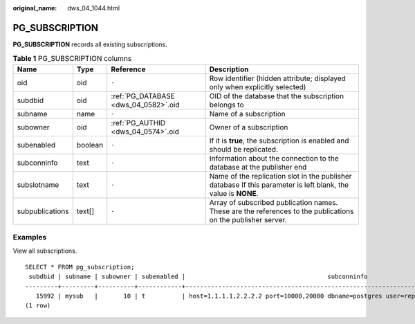 :original_name: dws_04_1044.html

.. _dws_04_1044:

PG_SUBSCRIPTION
===============

**PG_SUBSCRIPTION** records all existing subscriptions.

.. table:: **Table 1** PG_SUBSCRIPTION columns

   +-----------------+---------+--------------------------------------+----------------------------------------------------------------------------------------------------------------+
   | Name            | Type    | Reference                            | Description                                                                                                    |
   +=================+=========+======================================+================================================================================================================+
   | oid             | oid     | ``-``                                | Row identifier (hidden attribute; displayed only when explicitly selected)                                     |
   +-----------------+---------+--------------------------------------+----------------------------------------------------------------------------------------------------------------+
   | subdbid         | oid     | :ref:`PG_DATABASE <dws_04_0582>`.oid | OID of the database that the subscription belongs to                                                           |
   +-----------------+---------+--------------------------------------+----------------------------------------------------------------------------------------------------------------+
   | subname         | name    | ``-``                                | Name of a subscription                                                                                         |
   +-----------------+---------+--------------------------------------+----------------------------------------------------------------------------------------------------------------+
   | subowner        | oid     | :ref:`PG_AUTHID <dws_04_0574>`.oid   | Owner of a subscription                                                                                        |
   +-----------------+---------+--------------------------------------+----------------------------------------------------------------------------------------------------------------+
   | subenabled      | boolean | ``-``                                | If it is **true**, the subscription is enabled and should be replicated.                                       |
   +-----------------+---------+--------------------------------------+----------------------------------------------------------------------------------------------------------------+
   | subconninfo     | text    | ``-``                                | Information about the connection to the database at the publisher end                                          |
   +-----------------+---------+--------------------------------------+----------------------------------------------------------------------------------------------------------------+
   | subslotname     | text    | ``-``                                | Name of the replication slot in the publisher database If this parameter is left blank, the value is **NONE**. |
   +-----------------+---------+--------------------------------------+----------------------------------------------------------------------------------------------------------------+
   | subpublications | text[]  | ``-``                                | Array of subscribed publication names. These are the references to the publications on the publisher server.   |
   +-----------------+---------+--------------------------------------+----------------------------------------------------------------------------------------------------------------+

Examples
--------

View all subscriptions.

::

   SELECT * FROM pg_subscription;
    subdbid | subname | subowner | subenabled |                                       subconninfo                                        | subslotname | subpublications
   ---------+---------+----------+------------+------------------------------------------------------------------------------------------+-------------+-----------------
      15992 | mysub   |       10 | t          | host=1.1.1.1,2.2.2.2 port=10000,20000 dbname=postgres user=repusr1 password=password_123 | mysub       | {mypub}
   (1 row)
